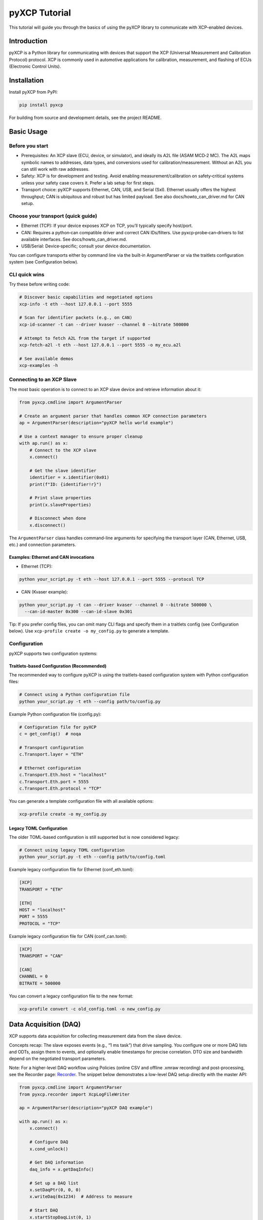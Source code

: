 pyXCP Tutorial
==============

This tutorial will guide you through the basics of using the pyXCP
library to communicate with XCP-enabled devices.

Introduction
------------

pyXCP is a Python library for communicating with devices that support
the XCP (Universal Measurement and Calibration Protocol) protocol. XCP
is commonly used in automotive applications for calibration,
measurement, and flashing of ECUs (Electronic Control Units).

Installation
------------

Install pyXCP from PyPI:

.. code:: shell

   pip install pyxcp

For building from source and development details, see the project
README.

Basic Usage
-----------

Before you start
~~~~~~~~~~~~~~~~

- Prerequisites: An XCP slave (ECU, device, or simulator), and ideally
  its A2L file (ASAM MCD‑2 MC). The A2L maps symbolic names to
  addresses, data types, and conversions used for
  calibration/measurement. Without an A2L you can still work with raw
  addresses.
- Safety: XCP is for development and testing. Avoid enabling
  measurement/calibration on safety‑critical systems unless your safety
  case covers it. Prefer a lab setup for first steps.
- Transport choice: pyXCP supports Ethernet, CAN, USB, and Serial (SxI).
  Ethernet usually offers the highest throughput; CAN is ubiquitous and
  robust but has limited payload. See also docs/howto_can_driver.md for
  CAN setup.

Choose your transport (quick guide)
~~~~~~~~~~~~~~~~~~~~~~~~~~~~~~~~~~~

- Ethernet (TCP): If your device exposes XCP on TCP, you’ll typically
  specify host/port.
- CAN: Requires a python‑can compatible driver and correct CAN
  IDs/filters. Use pyxcp‑probe‑can‑drivers to list available interfaces.
  See docs/howto_can_driver.md.
- USB/Serial: Device‑specific; consult your device documentation.

You can configure transports either by command line via the built‑in
ArgumentParser or via the traitlets configuration system (see
Configuration below).

CLI quick wins
~~~~~~~~~~~~~~

Try these before writing code:

.. code:: bash

   # Discover basic capabilities and negotiated options
   xcp-info -t eth --host 127.0.0.1 --port 5555

   # Scan for identifier packets (e.g., on CAN)
   xcp-id-scanner -t can --driver kvaser --channel 0 --bitrate 500000

   # Attempt to fetch A2L from the target if supported
   xcp-fetch-a2l -t eth --host 127.0.0.1 --port 5555 -o my_ecu.a2l

   # See available demos
   xcp-examples -h

Connecting to an XCP Slave
~~~~~~~~~~~~~~~~~~~~~~~~~~

The most basic operation is to connect to an XCP slave device and
retrieve information about it:

.. code:: python

   from pyxcp.cmdline import ArgumentParser

   # Create an argument parser that handles common XCP connection parameters
   ap = ArgumentParser(description="pyXCP hello world example")

   # Use a context manager to ensure proper cleanup
   with ap.run() as x:
       # Connect to the XCP slave
       x.connect()

       # Get the slave identifier
       identifier = x.identifier(0x01)
       print(f"ID: {identifier!r}")

       # Print slave properties
       print(x.slaveProperties)

       # Disconnect when done
       x.disconnect()

The ``ArgumentParser`` class handles command-line arguments for
specifying the transport layer (CAN, Ethernet, USB, etc.) and connection
parameters.

Examples: Ethernet and CAN invocations
^^^^^^^^^^^^^^^^^^^^^^^^^^^^^^^^^^^^^^

- Ethernet (TCP):

.. code:: bash

   python your_script.py -t eth --host 127.0.0.1 --port 5555 --protocol TCP

- CAN (Kvaser example):

.. code:: bash

   python your_script.py -t can --driver kvaser --channel 0 --bitrate 500000 \
     --can-id-master 0x300 --can-id-slave 0x301

Tip: If you prefer config files, you can omit many CLI flags and specify
them in a traitlets config (see Configuration below). Use
``xcp-profile create -o my_config.py`` to generate a template.

Configuration
~~~~~~~~~~~~~

pyXCP supports two configuration systems:

Traitlets-based Configuration (Recommended)
^^^^^^^^^^^^^^^^^^^^^^^^^^^^^^^^^^^^^^^^^^^

The recommended way to configure pyXCP is using the traitlets-based
configuration system with Python configuration files:

.. code:: bash

   # Connect using a Python configuration file
   python your_script.py -t eth --config path/to/config.py

Example Python configuration file (config.py):

.. code:: python

   # Configuration file for pyXCP
   c = get_config()  # noqa

   # Transport configuration
   c.Transport.layer = "ETH"

   # Ethernet configuration
   c.Transport.Eth.host = "localhost"
   c.Transport.Eth.port = 5555
   c.Transport.Eth.protocol = "TCP"

You can generate a template configuration file with all available
options:

.. code:: bash

   xcp-profile create -o my_config.py

Legacy TOML Configuration
^^^^^^^^^^^^^^^^^^^^^^^^^

The older TOML-based configuration is still supported but is now
considered legacy:

.. code:: bash

   # Connect using legacy TOML configuration
   python your_script.py -t eth --config path/to/config.toml

Example legacy configuration file for Ethernet (conf_eth.toml):

.. code:: toml

   [XCP]
   TRANSPORT = "ETH"

   [ETH]
   HOST = "localhost"
   PORT = 5555
   PROTOCOL = "TCP"

Example legacy configuration file for CAN (conf_can.toml):

.. code:: toml

   [XCP]
   TRANSPORT = "CAN"

   [CAN]
   CHANNEL = 0
   BITRATE = 500000

You can convert a legacy configuration file to the new format:

.. code:: bash

   xcp-profile convert -c old_config.toml -o new_config.py

Data Acquisition (DAQ)
----------------------

XCP supports data acquisition for collecting measurement data from the
slave device.

Concepts recap: The slave exposes events (e.g., “1 ms task”) that drive
sampling. You configure one or more DAQ lists and ODTs, assign them to
events, and optionally enable timestamps for precise correlation. DTO
size and bandwidth depend on the negotiated transport parameters.

Note: For a higher-level DAQ workflow using Policies (online CSV and
offline .xmraw recording) and post-processing, see the Recorder page:
`Recorder <recorder.md>`__. The snippet below demonstrates a low-level
DAQ setup directly with the master API:

.. code:: python

   from pyxcp.cmdline import ArgumentParser
   from pyxcp.recorder import XcpLogFileWriter

   ap = ArgumentParser(description="pyXCP DAQ example")

   with ap.run() as x:
       x.connect()

       # Configure DAQ
       x.cond_unlock()

       # Get DAQ information
       daq_info = x.getDaqInfo()

       # Set up a DAQ list
       x.setDaqPtr(0, 0, 0)
       x.writeDaq(0x1234)  # Address to measure

       # Start DAQ
       x.startStopDaqList(0, 1)
       x.startStopSynch(1)

       # Create a recorder to save data
       recorder = XcpLogFileWriter("measurement.xmraw")
       x.set_recorder(recorder)

       # Wait for data
       import time
       time.sleep(5)

       # Stop DAQ
       x.startStopSynch(0)
       recorder.close()

       x.disconnect()

Calibration
-----------

XCP allows you to read and write parameters in the slave device:

.. code:: python

   from pyxcp.cmdline import ArgumentParser

   ap = ArgumentParser(description="pyXCP calibration example")

   with ap.run() as x:
       x.connect()

       # Unlock the slave for calibration
       x.cond_unlock()

       # Read a value
       address = 0x1234
       size = 4  # bytes
       data = x.upload(size, address)
       print(f"Value at 0x{address:X}: {int.from_bytes(data, byteorder='little')}")

       # Write a value
       new_value = 42
       x.download(address, new_value.to_bytes(size, byteorder='little'))

       x.disconnect()

Advanced Features
-----------------

Using Custom Transport Layers
~~~~~~~~~~~~~~~~~~~~~~~~~~~~~

pyXCP supports various transport layers, and you can also create custom
ones:

.. code:: python

   from pyxcp.cmdline import ArgumentParser
   from pyxcp.transport.can import CanInterfaceBase

   # Create a custom CAN interface
   class MyCanInterface(CanInterfaceBase):
       def __init__(self, config):
           super().__init__(config)
           # Initialize your custom CAN hardware

       def transmit(self, payload):
           # Implement sending data
           pass

       def receive(self, timeout=None):
           # Implement receiving data
           pass

       def close(self):
           # Clean up resources
           pass

   # Register your custom interface
   from pyxcp.transport.can import register_can_interface
   register_can_interface("my_can", MyCanInterface)

   # Now you can use it in your configuration
   # [CAN]
   # DRIVER = "my_can"

Upgrading an Existing Configuration
~~~~~~~~~~~~~~~~~~~~~~~~~~~~~~~~~~~

You can convert a legacy configuration file (TOML/JSON) to the new
Python/traitlets format using the xcp-profile tool:

.. code:: shell

   xcp-profile convert -c old_config.toml -o new_config.py

Note on CAN identifier parameters (issue #130): The new configuration
system interprets CAN IDs via

.. code:: python

   c.Transport.Can.can_id_master = 47
   c.Transport.Can.can_id_slave = 11

correctly. For compatibility, existing legacy files continue to behave
as before; when you convert a legacy file, ID roles are normalized in
the generated Python config. The logger illustrates the resolved IDs at
runtime, for example:

.. code:: text

   2024-08-06 16:25:54 INFO     XCPonCAN - Interface-Type: 'kvaser' Parameters: [('channel', '0'), ('fd', False), ('bitrate', 500000),
                                ('receive_own_messages', False), ('sjw', 2), ('tseg1', 5), ('tseg2', 2)]
                       INFO     XCPonCAN - Master-ID (Tx): 0x00000300S -- Slave-ID (Rx): 0x00000301S
   2024-08-06 16:25:55 INFO     XCPonCAN - Filters used: [{'can_id': 769, 'can_mask': 2047, 'extended': False}]
                       INFO     XCPonCAN - State: BusState.ACTIVE

Unlocking via Seed & Key (Python)
~~~~~~~~~~~~~~~~~~~~~~~~~~~~~~~~~

Instead of a DLL, you can provide a Python function for Seed & Key
handling:

.. code:: python

   def SeedKeyXCP(resource: int, seed: bytes) -> bytes:
       temp0, temp1, temp2, temp3 = seed[0], seed[1], seed[2], seed[3]
       temp = (temp3 << 24) | (temp2 << 16) | (temp1 << 8) | temp0
       temp = (temp >> 5) | (temp << 23)
       temp = (temp * 7) ^ 0x26031961

       key = bytearray(9)
       key[0] = (temp >> 0) & 0xFF
       key[1] = (temp >> 8) & 0xFF
       key[2] = (temp >> 16) & 0xFF
       key[3] = (temp >> 24) & 0xFF
       return bytes(key)

   # c.General.seed_n_key_dll = 'SeedNKeyXcp.dll'  # alternative
   c.General.seed_n_key_function = SeedKeyXCP

Re‑using an existing CAN interface
~~~~~~~~~~~~~~~~~~~~~~~~~~~~~~~~~~

If you already manage a CAN bus object externally, you can pass it into
pyXCP. See HOW‑TO: How to build your own CAN drivers
(howto_can_driver.md) for a full example and caveats.

Timestamping note
~~~~~~~~~~~~~~~~~

Timestamps are generated by a C++ extension. The application start
timestamp (including timezone and offsets) is available on the context:

.. code:: python

   with ap.run() as x:
       print("Start DT:", x.start_datetime)

Flashing / Programming (overview)
---------------------------------

Flashing support depends on the slave’s programming algorithm and the
A2L description. pyXCP provides the building blocks (CONNECT,
PROGRAM_RESET, ERASE, DOWNLOAD, VERIFY, checksums), but the exact
sequence and memory layout are slave‑specific.

- Always back up calibration data where applicable.
- Verify negotiated options (e.g., checksum type, max DTO) with
  ``xcp-info`` before large transfers.
- Consult your A2L for programming sections and address granularity.
- For safety, test on a simulator or development device first.

Troubleshooting
---------------

- Timeouts on connect: Check transport parameters (host/port for ETH;
  channel/bitrate and filters for CAN). Use ``xcp-info`` or
  ``xcp-id-scanner`` to validate connectivity.
- Seed & Key fails: Confirm you provided the correct DLL or Python
  function. On Windows with 32‑bit only DLLs, use the provided 32↔64
  bridge (asamkeydll.exe). See README and docs/configuration.md.
- Wrong or swapped CAN IDs: Ensure ``can_id_master`` and
  ``can_id_slave`` are set correctly (see Configuration). The logger
  prints resolved IDs.
- DTO too large: Reduce number/size of signals in DAQ lists or increase
  event period; confirm max DTO via ``xcp-info``.
- A2L mismatch: Ensure the A2L matches the firmware build; symbolic
  access depends on correct addresses and conversions.

Next Steps
----------

- Explore the examples directory for more advanced usage patterns
- Check the API documentation for detailed information about available
  functions
- Join the community to get help and contribute to the project
